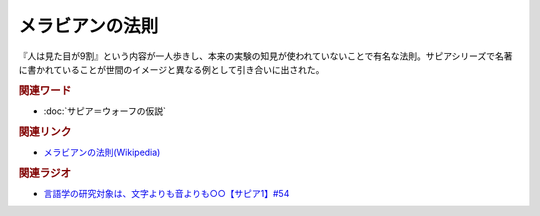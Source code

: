 メラビアンの法則
==========================================
.. glossary::
    メラビアンの法則 : め

『人は見た目が9割』という内容が一人歩きし、本来の実験の知見が使われていないことで有名な法則。サピアシリーズで名著に書かれていることが世間のイメージと異なる例として引き合いに出された。

.. rubric:: 関連ワード
* :doc:`サピア＝ウォーフの仮説`

.. rubric:: 関連リンク
* `メラビアンの法則(Wikipedia) <https://ja.wikipedia.org/wiki/メラビアンの法則>`_ 

.. rubric:: 関連ラジオ
* `言語学の研究対象は、文字よりも音よりも○○【サピア1】#54`_

.. _言語学の研究対象は、文字よりも音よりも○○【サピア1】#54: https://www.youtube.com/watch?v=purzZplAHpI
